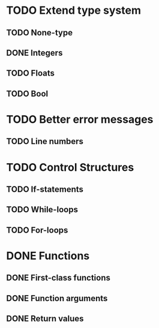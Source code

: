* TODO Extend type system
** TODO None-type
** DONE Integers
** TODO Floats
** TODO Bool

* TODO Better error messages
** TODO Line numbers

* TODO Control Structures
** TODO If-statements
** TODO While-loops
** TODO For-loops

* DONE Functions
** DONE First-class functions
** DONE Function arguments
** DONE Return values
